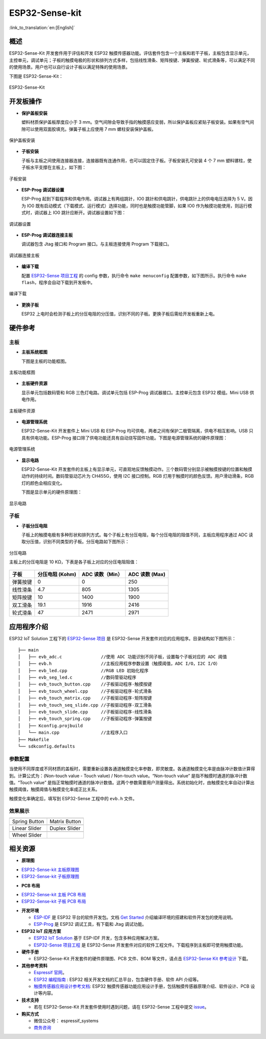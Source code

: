 ESP32-Sense-kit
======================

:link_to_translation:`en:[English]`

概述
-------

ESP32-Sense-Kit 开发套件用于评估和开发 ESP32 触摸传感器功能。评估套件包含一个主板和若干子板，主板包含显示单元，主控单元，调试单元；子板的触摸电极的形状和排列方式多样，包括线性滑条、矩阵按键、弹簧按键、轮式滑条等，可以满足不同的使用场景。用户也可以自行设计子板以满足特殊的使用场景。

下图是 ESP32-Sense-Kit：

.. figure:: ../../_static/esp32-sense-kit/touch_eb_overview.jpg
   :align: center
   :alt: ESP32-Sense
   :figclass: align-center

   ESP32-Sense-Kit

开发板操作
-------------

-  **保护盖板安装**

   塑料材质保护盖板厚度应小于 3 mm。空气间隙会导致手指的触摸感应变弱，所以保护盖板应紧贴子板安装。如果有空气间隙可以使用双面胶填充。弹簧子板上应使用 7 mm 螺柱安装保护盖板。

.. figure:: ../../_static/esp32-sense-kit/overlay_mount.jpg
   :align: center
   :alt: ESP32-Sense
   :figclass: align-center

   保护盖板安装

-  **子板安装**

   子板与主板之间使用连接器连接，连接器既有连通作用，也可以固定住子板。子板安装孔可安装 4 个 7 mm 塑料镙柱，使子板水平支撑在主板上，如下图：

.. figure:: ../../_static/esp32-sense-kit/board_setup.png
   :align: center
   :alt: ESP32-Sense
   :figclass: align-center

   子板安装

-  **ESP-Prog 调试器设置**

   ESP-Prog 起到下载程序和供电作用。调试器上有两组跳针，IO0 跳针和供电跳针，供电跳针上的供电电压选择为 5 V。因为 IO0 既有启动模式（下载模式、运行模式）选择功能，同时也是触摸功能管脚，如果 IO0 作为触摸功能使用，则运行模式时，调试器上 IO0 跳针应断开。调试器设置如下图：

.. figure:: ../../_static/esp32-sense-kit/board_pwr_sel.jpg
   :align: center
   :alt: ESP32-Sense
   :figclass: align-center

   调试器设置

-  **ESP-Prog 调试器连接主板**

   调试器包含 Jtag 接口和 Program 接口。与主板连接使用 Program 下载接口。

.. figure:: ../../_static/esp32-sense-kit/board_pgm_connection.jpg
   :align: center
   :alt: ESP32-Sense
   :figclass: align-center

   调试器连接主板

-  **编译下载**

   配置 `ESP32-Sense 项目工程 <https://github.com/espressif/esp-iot-solution/tree/release/v1.1/examples/touch_pad_evb>`__ 的 config 参数，执行命令 ``make menuconfig`` 配置参数，如下图所示。执行命令 ``make flash``，程序会自动下载到开发板中。

.. figure:: ../../_static/esp32-sense-kit/menuconfig-1.png
   :align: center
   :alt: ESP32-Sense
   :figclass: align-center

.. figure:: ../../_static/esp32-sense-kit/menuconfig-2.png
   :align: center
   :alt: ESP32-Sense
   :figclass: align-center

   编译下载

-  **更换子板**

   ESP32 上电时会检测子板上的分压电阻的分压值，识别不同的子板。更换子板后需给开发板重新上电。

硬件参考
-----------

主板
~~~~~~~~

-  **主板系统框图**

   下图是主板的功能框图。

.. figure:: ../../_static/esp32-sense-kit/touch_eb_block_diagram.png
   :align: center
   :alt: ESP32-Sense
   :figclass: align-center

   主板功能框图

-  **主板硬件资源**

   显示单元包括数码管和 RGB 三色灯电路。调试单元包括 ESP-Prog 调试器接口。主控单元包含 ESP32 模组。Mini USB 供电作用。

.. figure:: ../../_static/esp32-sense-kit/board_description.png
   :align: center
   :alt: ESP32-Sense
   :figclass: align-center

   主板硬件资源

-  **电源管理系统**

   ESP32-Sense-Kit 开发套件上 Mini USB 和 ESP-Prog 均可供电，两者之间有保护二极管隔离，供电不相互影响。USB 只具有供电功能。ESP-Prog 接口除了供电功能还具有自动烧写固件功能。下图是电源管理系统的硬件原理图：

.. figure:: ../../_static/esp32-sense-kit/board_pwr_supply.png
   :align: center
   :alt: ESP32-Sense
   :figclass: align-center

   电源管理系统

-  **显示电路**

   ESP32-Sense-Kit 开发套件的主板上有显示单元，可直观地反馈触摸动作。三个数码管分别显示被触摸按键的位置和触摸动作的持续时间。数码管驱动芯片为 CH455G，使用 I2C 接口控制。RGB 灯用于触摸时的颜色反馈。用户滑动滑条，RGB 灯的颜色会相应变化。

   下图是显示单元的硬件原理图：

.. figure:: ../../_static/esp32-sense-kit/board_7seg_display.png
   :align: center
   :alt: ESP32-Sense
   :figclass: align-center

.. figure:: ../../_static/esp32-sense-kit/board_rgb_module.png
   :align: center
   :alt: ESP32-Sense
   :figclass: align-center

   显示电路

子板
~~~~~~~~

-  **子板分压电阻**

   子板上的触摸电极有多种形状和排列方式。每个子板上有分压电阻，每个分压电阻的阻值不同，主板应用程序通过 ADC 读取分压值，识别不同类型的子板。分压电路如下图所示：

.. figure:: ../../_static/esp32-sense-kit/board_adc.png
   :align: center
   :alt: ESP32-Sense
   :figclass: align-center

   分压电路

   主板上的分压电阻是 10 KΩ，下表是各子板上对应的分压电阻阻值：

+------------+-------------------+-------------------+------------------+
| 子板       | 分压电阻 (Kohm)   | ADC 读数（Min）   | ADC 读数 (Max)   |
+============+===================+===================+==================+
| 弹簧按键   | 0                 | 0                 | 250              |
+------------+-------------------+-------------------+------------------+
| 线性滑条   | 4.7               | 805               | 1305             |
+------------+-------------------+-------------------+------------------+
| 矩阵按键   | 10                | 1400              | 1900             |
+------------+-------------------+-------------------+------------------+
| 双工滑条   | 19.1              | 1916              | 2416             |
+------------+-------------------+-------------------+------------------+
| 轮式滑条   | 47                | 2471              | 2971             |
+------------+-------------------+-------------------+------------------+

应用程序介绍
---------------

ESP32 IoT Solution 工程下的 `ESP32-Sense 项目 <https://github.com/espressif/esp-iot-solution/tree/release/v1.1/examples/touch_pad_evb>`__ 是 ESP32-Sense 开发套件对应的应用程序。目录结构如下图所示：

::

    ├── main
    │   ├── evb_adc.c               //使用 ADC 功能识别不同子板，设置每个子板对应的 ADC 阈值
    │   ├── evb.h                   //主板应用程序参数设置（触摸阈值，ADC I/O，I2C I/O）
    │   ├── evb_led.cpp             //RGB LED 初始化程序
    │   ├── evb_seg_led.c           //数码管驱动程序
    │   ├── evb_touch_button.cpp    //子板驱动程序-触摸按键
    │   ├── evb_touch_wheel.cpp     //子板驱动程序-轮式滑条
    │   ├── evb_touch_matrix.cpp    //子板驱动程序-矩阵按键
    │   ├── evb_touch_seq_slide.cpp //子板驱动程序-双工滑条
    │   ├── evb_touch_slide.cpp     //子板驱动程序-线性滑条
    │   ├── evb_touch_spring.cpp    //子板驱动程序-弹簧按键
    │   ├── Kconfig.projbuild
    │   └── main.cpp                //主程序入口
    ├── Makefile
    └── sdkconfig.defaults

参数配置
~~~~~~~~~~~~~

当使用不同厚度或不同材质的盖板时，需要重新设置各通道触摸变化率参数，即灵敏度。各通道触摸变化率是由脉冲计数值计算得到。计算公式为：(Non-touch value - Touch value) / Non-touch value。“Non-touch value” 是指不触摸时通道的脉冲计数值。“Touch value” 是指正常触摸时通道的脉冲计数值。这两个参数需要用户测量得出。系统初始化时，由触摸变化率自动计算出触摸阈值，触摸阈值与触摸变化率成正比关系。

触摸变化率确定后，填写到 ESP32-Sense 工程中的 ``evb.h`` 文件。

效果展示
~~~~~~~~~~~~~

============================   ===========================
 |Spring Button|                |Matrix Button|
----------------------------   ---------------------------
  Spring Button                  Matrix Button
----------------------------   ---------------------------
 |Linear Slider|                |Duplex Slider|
----------------------------   ---------------------------
  Linear Slider                  Duplex Slider
----------------------------   ---------------------------
 |Wheel Slider|
----------------------------   ---------------------------
  Wheel Slider
============================   ===========================

.. |Spring Button| image:: ../../_static/esp32-sense-kit/touch_spring.jpg
.. |Matrix Button| image:: ../../_static/esp32-sense-kit/touch_matrix.jpg
.. |Linear Slider| image:: ../../_static/esp32-sense-kit/touch_slide.jpg
.. |Duplex Slider| image:: ../../_static/esp32-sense-kit/touch_diplexed_slide.jpg
.. |Wheel Slider| image:: ../../_static/esp32-sense-kit/touch_wheel.jpg


相关资源
-----------

.. only:: latex

   请前往 `esp-dev-kits 文档 HTML 网页版本 <https://docs.espressif.com/projects/esp-dev-kits/zh_CN/latest/{IDF_TARGET_PATH_NAME}/index.html>`_ 下载以下文档。

- **原理图**

* `ESP32-Sense-kit 主板原理图`_
* `ESP32-Sense-kit 子板原理图`_

- **PCB 布局**

* `ESP32-Sense-kit 主板 PCB 布局`_
* `ESP32-Sense-kit 子板 PCB 布局`_

- **开发环境**

  -  `ESP-IDF <https://github.com/espressif/esp-idf>`__ 是 ESP32 平台的软件开发包。文档 `Get Started <https://docs.espressif.com/projects/esp-idf/en/stable/get-started/index.html>`__ 介绍编译环境的搭建和软件开发包的使用说明。
  -  `ESP-Prog <https://docs.espressif.com/projects/esp-dev-kits/zh_CN/latest/other/esp-prog/index.html>`__ 是 ESP32 调试工具，有下载和 Jtag 调试功能。

- **ESP32 IoT 应用方案**

  -  `ESP32 IoT Solution <https://github.com/espressif/esp-iot-solution/tree/release/v1.1>`__ 基于 ESP-IDF 开发，包含多种应用解决方案。
  -  `ESP32-Sense 项目工程 <https://github.com/espressif/esp-iot-solution/tree/release/v1.1/examples/touch_pad_evb>`__ 是 ESP32-Sense 开发套件对应的软件工程文件。下载程序到主板即可使用触摸功能。

- **硬件手册**

  -  ESP32-Sense-Kit 开发套件的硬件原理图、PCB 文件、BOM 等文件，请点击 `ESP32-Sense Kit 参考设计 <https://www.espressif.com/sites/default/files/documentation/ESP32-Sense-Kit_V3.2_reference_design_r1.0_0.zip>`__ 下载。

- **其他参考资料**

  -  `Espressif 官网 <http://www.espressif.com>`__。
  -  `ESP32 编程指南 <https://docs.espressif.com/projects/esp-idf/en/stable/index.html>`__ : ESP32 相关开发文档的汇总平台，包含硬件手册、软件 API 介绍等。
  -  `触摸传感器应用设计参考文档 <https://github.com/espressif/esp-iot-solution/blob/release/v1.1/documents/touch_pad_solution/touch_sensor_design_cn.md>`__: ESP32 触摸传感器功能应用设计手册，包括触摸传感器原理介绍、软件设计、PCB 设计等内容。

- **技术支持**

  -  若在 ESP32-Sense-Kit 开发套件使用时遇到问题，请在 ESP32-Sense 工程中提交 `issue <https://github.com/espressif/esp-iot-solution/issues>`__。

- **购买方式**

  -  微信公众号： espressif_systems
  -  `商务咨询 <http://www.espressif.com/en/company/contact/pre-sale-questions-crm>`__

.. _ESP32-Sense-kit 主板原理图: ../../_static/esp32-sense-kit/schematics/SCH_ESP32-Sense-Series-MainBoard.pdf
.. _ESP32-Sense-kit 子板原理图: ../../_static/esp32-sense-kit/schematics/SCH_ESP32-SENSE-SERIES-SUBBOARD_0326.pdf
.. _ESP32-Sense-kit 主板 PCB 布局: ../../_static/esp32-sense-kit/schematics/PCB_ESP32-Sense-Series-MainBoard_0327.pdf
.. _ESP32-Sense-kit 子板 PCB 布局: ../../_static/esp32-sense-kit/schematics/PCB_ESP32-Sense-Series-SubBoard_0326.pdf